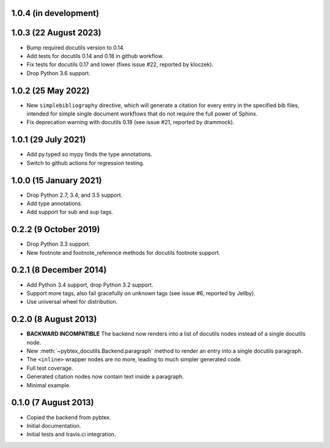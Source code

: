 1.0.4 (in development)
----------------------

1.0.3 (22 August 2023)
----------------------

* Bump required docutils version to 0.14.

* Add tests for docutils 0.14 and 0.18 in github workflow.

* Fix tests for docutils 0.17 and lower (fixes issue #22, reported by
  kloczek).

* Drop Python 3.6 support.

1.0.2 (25 May 2022)
-------------------

* New ``simplebibliography``
  directive, which will generate a citation for every entry in the specified
  bib files, intended for simple single document workflows that do not require
  the full power of Sphinx.

* Fix deprecation warning with docutils 0.18 (see issue #21, reported by
  drammock).

1.0.1 (29 July 2021)
--------------------

* Add py.typed so mypy finds the type annotations.

* Switch to github actions for regression testing.

1.0.0 (15 January 2021)
-----------------------

* Drop Python 2.7, 3.4, and 3.5 support.

* Add type annotations.

* Add support for sub and sup tags.

0.2.2 (9 October 2019)
----------------------

* Drop Python 3.3 support.

* New footnote and footnote_reference methods for docutils footnote
  support.

0.2.1 (8 December 2014)
-----------------------

* Add Python 3.4 support, drop Python 3.2 support.

* Support more tags, also fail gracefully on unknown tags (see issue
  #6, reported by Jellby).

* Use universal wheel for distribution.

0.2.0 (8 August 2013)
---------------------

* **BACKWARD INCOMPATIBLE**
  The backend now renders into a
  list of docutils nodes instead of a single docutils node.

* New :meth:`~pybtex_docutils.Backend.paragraph` method
  to render an entry into a single
  docutils paragraph.

* The ``<inline>`` wrapper nodes are no more, leading to much simpler
  generated code.

* Full test coverage.

* Generated citation nodes now contain text inside a paragraph.

* Minimal example.

0.1.0 (7 August 2013)
---------------------

* Copied the backend from pybtex.

* Initial documentation.

* Initial tests and travis.ci integration.
